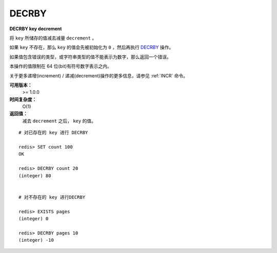 .. _decrby:

DECRBY
=======

**DECRBY key decrement**

将 ``key`` 所储存的值减去减量 ``decrement`` 。

如果 ``key`` 不存在，那么 ``key`` 的值会先被初始化为 ``0`` ，然后再执行 `DECRBY`_ 操作。

如果值包含错误的类型，或字符串类型的值不能表示为数字，那么返回一个错误。

本操作的值限制在 64 位(bit)有符号数字表示之内。

关于更多递增(increment) / 递减(decrement)操作的更多信息，请参见 :ref:`INCR` 命令。

**可用版本：**
    >= 1.0.0

**时间复杂度：**
    O(1)

**返回值：**
    减去 ``decrement`` 之后， ``key`` 的值。

::

    # 对已存在的 key 进行 DECRBY

    redis> SET count 100
    OK

    redis> DECRBY count 20
    (integer) 80

    
    # 对不存在的 key 进行DECRBY

    redis> EXISTS pages 
    (integer) 0

    redis> DECRBY pages 10  
    (integer) -10
